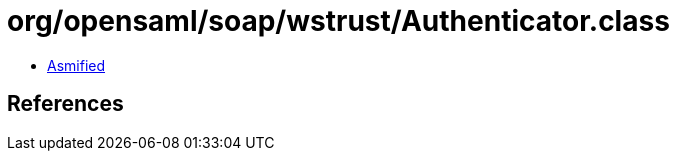 = org/opensaml/soap/wstrust/Authenticator.class

 - link:Authenticator-asmified.java[Asmified]

== References

